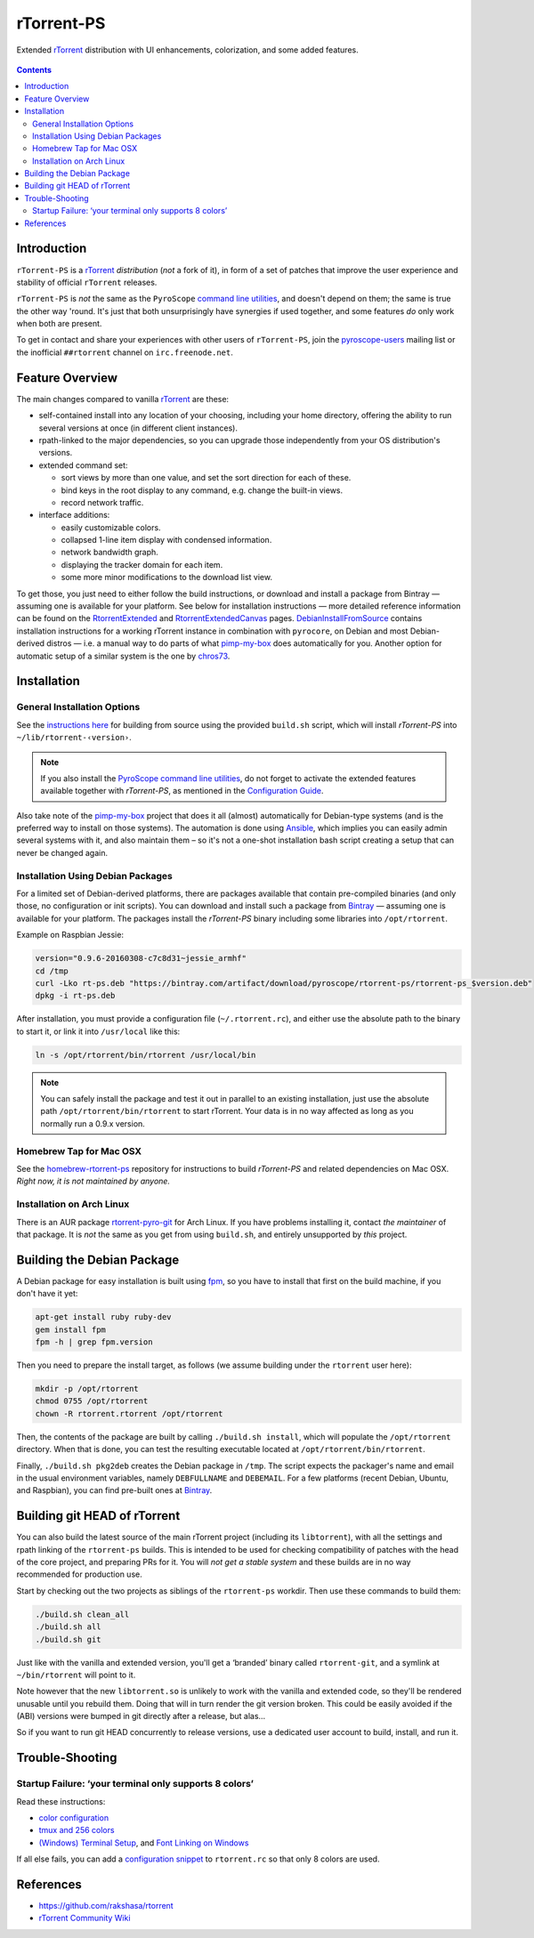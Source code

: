 rTorrent-PS
===========

Extended `rTorrent`_ distribution with UI enhancements, colorization,
and some added features.

.. figure:: https://raw.githubusercontent.com/pyroscope/rtorrent-ps/master/docs/_static/img/rT-PS-094-2014-05-24-shadow.png
   :align: center
   :alt: Extended Canvas Screenshot

.. contents:: **Contents**


Introduction
------------

``rTorrent-PS`` is a `rTorrent`_ *distribution* (*not* a fork of it),
in form of a set of patches that improve the user experience and
stability of official ``rTorrent`` releases.

``rTorrent-PS`` is *not* the same as the ``PyroScope`` `command line
utilities <https://github.com/pyroscope/pyrocore#pyrocore>`_, and
doesn't depend on them; the same is true the other way 'round. It's just
that both unsurprisingly have synergies if used together, and some
features *do* only work when both are present.

To get in contact and share your experiences with other users of
``rTorrent-PS``, join the
`pyroscope-users <http://groups.google.com/group/pyroscope-users>`_
mailing list or the inofficial ``##rtorrent`` channel on
``irc.freenode.net``.


Feature Overview
----------------

The main changes compared to vanilla `rTorrent`_ are these:

-  self-contained install into any location of your choosing, including
   your home directory, offering the ability to run several versions at
   once (in different client instances).
-  rpath-linked to the major dependencies, so you can upgrade those
   independently from your OS distribution's versions.
-  extended command set:

   -  sort views by more than one value, and set the sort direction for
      each of these.
   -  bind keys in the root display to any command, e.g. change the
      built-in views.
   -  record network traffic.

-  interface additions:

   -  easily customizable colors.
   -  collapsed 1-line item display with condensed information.
   -  network bandwidth graph.
   -  displaying the tracker domain for each item.
   -  some more minor modifications to the download list view.

To get those, you just need to either follow the build instructions, or
download and install a package from Bintray — assuming one is available
for your platform. See below for installation instructions — more
detailed reference information can be found on the
`RtorrentExtended <https://github.com/pyroscope/rtorrent-ps/blob/master/docs/RtorrentExtended.md>`_
and
`RtorrentExtendedCanvas <https://github.com/pyroscope/rtorrent-ps/blob/master/docs/RtorrentExtendedCanvas.md>`_
pages.
`DebianInstallFromSource <https://github.com/pyroscope/rtorrent-ps/blob/master/docs/DebianInstallFromSource.md>`_
contains installation instructions for a working rTorrent instance in
combination with ``pyrocore``, on Debian and most Debian-derived distros
— i.e. a manual way to do parts of what
`pimp-my-box <https://github.com/pyroscope/pimp-my-box>`_ does
automatically for you.
Another option for automatic setup of a similar system is the one by
`chros73 <https://github.com/chros73/rtorrent-ps_setup/wiki>`_.


Installation
------------

General Installation Options
~~~~~~~~~~~~~~~~~~~~~~~~~~~~

See the `instructions
here <https://github.com/pyroscope/rtorrent-ps/blob/master/docs/DebianInstallFromSource.md#build-rtorrent-and-core-dependencies-from-source>`_
for building from source using the provided ``build.sh`` script, which
will install *rTorrent-PS* into ``~/lib/rtorrent-‹version›``.

.. note:: If you also install the `PyroScope command line
    utilities <https://github.com/pyroscope/pyrocore>`_, do not forget to
    activate the extended features available together with *rTorrent-PS*, as
    mentioned in the
    `Configuration Guide <https://pyrocore.readthedocs.org/en/latest/setup.html#extending-your-rtorrent-rc>`_.

Also take note of the
`pimp-my-box <https://github.com/pyroscope/pimp-my-box>`_ project that
does it all (almost) automatically for Debian-type systems (and is the
preferred way to install on those systems). The automation is done using
`Ansible <http://docs.ansible.com/>`_, which implies you can easily
admin several systems with it, and also maintain them – so it's not a
one-shot installation bash script creating a setup that can never be
changed again.


Installation Using Debian Packages
~~~~~~~~~~~~~~~~~~~~~~~~~~~~~~~~~~

For a limited set of Debian-derived platforms, there are packages
available that contain pre-compiled binaries (and only those, no
configuration or init scripts). You can download and install such a
package from `Bintray <https://bintray.com/pyroscope/rtorrent-ps>`_ —
assuming one is available for your platform. The packages install the
*rTorrent-PS* binary including some libraries into ``/opt/rtorrent``.

Example on Raspbian Jessie:

.. code-block:: bash

    version="0.9.6-20160308-c7c8d31~jessie_armhf"
    cd /tmp
    curl -Lko rt-ps.deb "https://bintray.com/artifact/download/pyroscope/rtorrent-ps/rtorrent-ps_$version.deb"
    dpkg -i rt-ps.deb

After installation, you must provide a configuration file
(``~/.rtorrent.rc``), and either use the absolute path to the binary to
start it, or link it into ``/usr/local`` like this:

.. code-block:: bash

    ln -s /opt/rtorrent/bin/rtorrent /usr/local/bin

.. note:: You can safely install the package and test it
    out in parallel to an existing installation, just use the absolute path
    ``/opt/rtorrent/bin/rtorrent`` to start rTorrent. Your data is in no way
    affected as long as you normally run a 0.9.x version.


Homebrew Tap for Mac OSX
~~~~~~~~~~~~~~~~~~~~~~~~

See the
`homebrew-rtorrent-ps <https://github.com/pyroscope/homebrew-rtorrent-ps>`_
repository for instructions to build *rTorrent-PS* and related
dependencies on Mac OSX.
*Right now, it is not maintained by anyone.*


Installation on Arch Linux
~~~~~~~~~~~~~~~~~~~~~~~~~~

There is an AUR package
`rtorrent-pyro-git <https://aur.archlinux.org/packages/rtorrent-pyro-git/>`_
for Arch Linux. If you have problems installing it,
contact *the maintainer* of that package.
It is *not* the same as you get from using ``build.sh``,
and entirely unsupported by *this* project.


Building the Debian Package
---------------------------

A Debian package for easy installation is built using
`fpm <https://github.com/jordansissel/fpm>`_, so you have to install
that first on the build machine, if you don't have it yet:

.. code-block:: bash

    apt-get install ruby ruby-dev
    gem install fpm
    fpm -h | grep fpm.version

Then you need to prepare the install target, as follows (we assume
building under the ``rtorrent`` user here):

.. code-block:: bash

    mkdir -p /opt/rtorrent
    chmod 0755 /opt/rtorrent
    chown -R rtorrent.rtorrent /opt/rtorrent

Then, the contents of the package are built by calling
``./build.sh install``, which will populate the ``/opt/rtorrent``
directory. When that is done, you can test the resulting executable
located at ``/opt/rtorrent/bin/rtorrent``.

Finally, ``./build.sh pkg2deb`` creates the Debian package in ``/tmp``.
The script expects the packager's name and email in the usual
environment variables, namely ``DEBFULLNAME`` and ``DEBEMAIL``. For a
few platforms (recent Debian, Ubuntu, and Raspbian), you can find
pre-built ones at
`Bintray <https://bintray.com/pyroscope/rtorrent-ps/rtorrent-ps>`_.


Building git HEAD of rTorrent
-----------------------------

You can also build the latest source of the main rTorrent project (including its ``libtorrent``),
with all the settings and rpath linking of the ``rtorrent-ps`` builds.
This is intended to be used for checking compatibility of patches with the head of the core project,
and preparing PRs for it.
You will *not get a stable system* and these builds are in no way recommended for production use.

Start by checking out the two projects as siblings of the ``rtorrent-ps`` workdir.
Then use these commands to build them:

.. code-block:: bash

    ./build.sh clean_all
    ./build.sh all
    ./build.sh git

Just like with the vanilla and extended version, you'll get a ‘branded’ binary
called ``rtorrent-git``, and a symlink at ``~/bin/rtorrent`` will point to it.

Note however that the new ``libtorrent.so`` is unlikely to work with the
vanilla and extended code, so they'll be rendered unusable until you rebuild them.
Doing that will in turn render the git version broken.
This could be easily avoided if the (ABI) versions were bumped in git
directly after a release, but alas…

So if you want to run git HEAD concurrently to release versions,
use a dedicated user account to build, install, and run it.


Trouble-Shooting
----------------

Startup Failure: ‘your terminal only supports 8 colors’
~~~~~~~~~~~~~~~~~~~~~~~~~~~~~~~~~~~~~~~~~~~~~~~~~~~~~~~

Read these instructions:

-  `color
   configuration <https://github.com/pyroscope/rtorrent-ps/blob/master/docs/RtorrentExtended.md#uicolortypesetcolor-def>`_
-  `tmux and 256
   colors <https://github.com/pyroscope/rtorrent-ps/blob/master/docs/RtorrentExtendedCanvas.md#using-the-extended-canvas-with-tmux--screen-and-256-colors>`_
-  `(Windows) Terminal
   Setup <https://github.com/pyroscope/rtorrent-ps/blob/master/docs/RtorrentExtendedCanvas.md#setting-up-your-terminal>`_,
   and `Font Linking on
   Windows <https://github.com/chros73/rtorrent-ps_setup/wiki/Windows-8.1#font-linking-on-windows>`_

If all else fails, you can add a
`configuration snippet <https://github.com/pyroscope/rtorrent-ps/blob/master/docs/examples/color_scheme8.rc>`_
to ``rtorrent.rc`` so that only 8 colors are used.


References
----------

-  https://github.com/rakshasa/rtorrent
-  `rTorrent Community Wiki <http://community.rutorrent.org/>`_

.. _`rTorrent`: https://github.com/rakshasa/rtorrent
